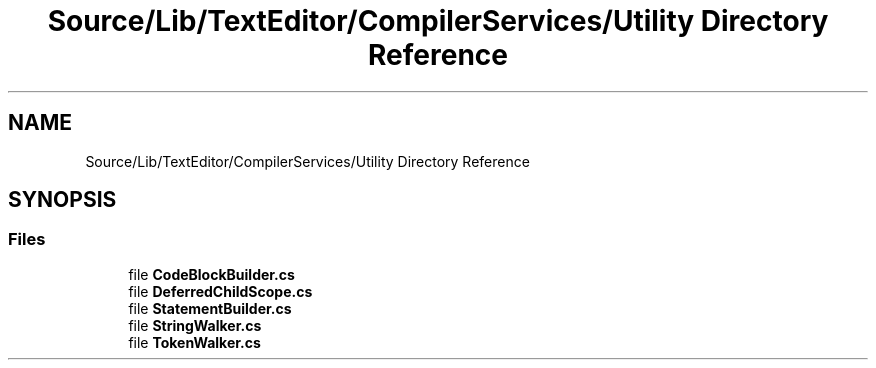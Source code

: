 .TH "Source/Lib/TextEditor/CompilerServices/Utility Directory Reference" 3 "Version 1.0.0" "Luthetus.Ide" \" -*- nroff -*-
.ad l
.nh
.SH NAME
Source/Lib/TextEditor/CompilerServices/Utility Directory Reference
.SH SYNOPSIS
.br
.PP
.SS "Files"

.in +1c
.ti -1c
.RI "file \fBCodeBlockBuilder\&.cs\fP"
.br
.ti -1c
.RI "file \fBDeferredChildScope\&.cs\fP"
.br
.ti -1c
.RI "file \fBStatementBuilder\&.cs\fP"
.br
.ti -1c
.RI "file \fBStringWalker\&.cs\fP"
.br
.ti -1c
.RI "file \fBTokenWalker\&.cs\fP"
.br
.in -1c
